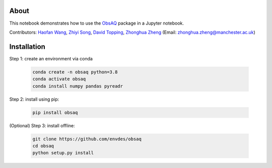 About
=====

This notebook demonstrates how to use the `ObsAQ <https://github.com/envdes/obsaq>`__ package in a Jupyter notebook.

Contributors: `Haofan Wang  <https://github.com/Airwhf/>`_, `Zhiyi Song <https://github.com/onebravekid>`_, `David Topping <https://research.manchester.ac.uk/en/persons/david.topping>`_, `Zhonghua Zheng <https://zhonghua-zheng.github.io/>`_ (Email: zhonghua.zheng@manchester.ac.uk)

Installation
============

Step 1: create an environment via conda

        .. code-block:: shell

                conda create -n obsaq python=3.8
                conda activate obsaq
                conda install numpy pandas pyreadr

Step 2: install using pip:

        .. code-block:: shell

                pip install obsaq

(Optional) Step 3: install offline:

        .. code-block:: shell

                git clone https://github.com/envdes/obsaq
                cd obsaq
                python setup.py install
